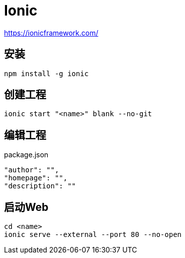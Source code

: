 = Ionic

https://ionicframework.com/

== 安装

 npm install -g ionic

== 创建工程

 ionic start "<name>" blank --no-git

== 编辑工程

package.json

 "author": "",
 "homepage": "",
 "description": ""

== 启动Web

 cd <name>
 ionic serve --external --port 80 --no-open